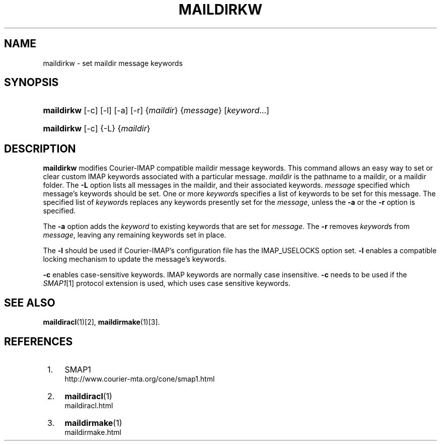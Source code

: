.\"  <!-- $Id: maildirkw.sgml,v 1.4 2007/04/01 01:01:58 mrsam Exp $ -->
.\"  <!-- Copyright 2003-2007 Double Precision, Inc.  See COPYING for -->
.\"  <!-- distribution information. -->
.\"     Title: maildirkw
.\"    Author: 
.\" Generator: DocBook XSL Stylesheets v1.72.0 <http://docbook.sf.net/>
.\"      Date: 05/13/2007
.\"    Manual: Double Precision, Inc.
.\"    Source: Double Precision, Inc.
.\"
.TH "MAILDIRKW" "1" "05/13/2007" "Double Precision, Inc." "Double Precision, Inc."
.\" disable hyphenation
.nh
.\" disable justification (adjust text to left margin only)
.ad l
.SH "NAME"
maildirkw \- set maildir message keywords
.SH "SYNOPSIS"
.HP 10
\fBmaildirkw\fR [\-c] [\-l] [\-a] [\-r] {\fImaildir\fR} {\fImessage\fR} [\fIkeyword\fR...]
.HP 10
\fBmaildirkw\fR [\-c] {\-L} {\fImaildir\fR}
.SH "DESCRIPTION"
.PP

\fBmaildirkw\fR
modifies
Courier\-IMAP
compatible maildir message keywords. This command allows an easy way to set or clear custom IMAP keywords associated with a particular message.
\fImaildir\fR
is the pathname to a maildir, or a maildir folder. The
\fB\-L\fR
option lists all messages in the maildir, and their associated keywords.
\fImessage\fR
specified which message's keywords should be set. One or more
\fIkeyword\fRs specifies a list of keywords to be set for this message. The specified list of
\fIkeyword\fRs replaces any keywords presently set for the
\fImessage\fR, unless the
\fB\-a\fR
or the
\fB\-r\fR
option is specified.
.PP
The
\fB\-a\fR
option adds the
\fIkeyword\fR
to existing keywords that are set for
\fImessage\fR. The
\fB\-r\fR
removes
\fIkeyword\fRs from
\fImessage\fR, leaving any remaining keywords set in place.
.PP
The
\fB\-l\fR
should be used if
Courier\-IMAP's configuration file has the
IMAP_USELOCKS
option set.
\fB\-l\fR
enables a compatible locking mechanism to update the message's keywords.
.PP

\fB\-c\fR
enables case\-sensitive keywords. IMAP keywords are normally case insensitive.
\fB\-c\fR
needs to be used if the
\fISMAP1\fR\&[1]
protocol extension is used, which uses case sensitive keywords.
.SH "SEE ALSO"
.PP

\fI\fBmaildiracl\fR(1)\fR\&[2],
\fI\fBmaildirmake\fR(1)\fR\&[3].
.SH "REFERENCES"
.IP " 1." 4
SMAP1
.RS 4
\%http://www.courier\-mta.org/cone/smap1.html
.RE
.IP " 2." 4
\fBmaildiracl\fR(1)
.RS 4
\%maildiracl.html
.RE
.IP " 3." 4
\fBmaildirmake\fR(1)
.RS 4
\%maildirmake.html
.RE

